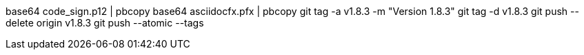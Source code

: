 base64 code_sign.p12 | pbcopy
base64 asciidocfx.pfx | pbcopy
git tag -a v1.8.3 -m "Version 1.8.3"
git tag -d v1.8.3
git push --delete origin v1.8.3
git push --atomic --tags